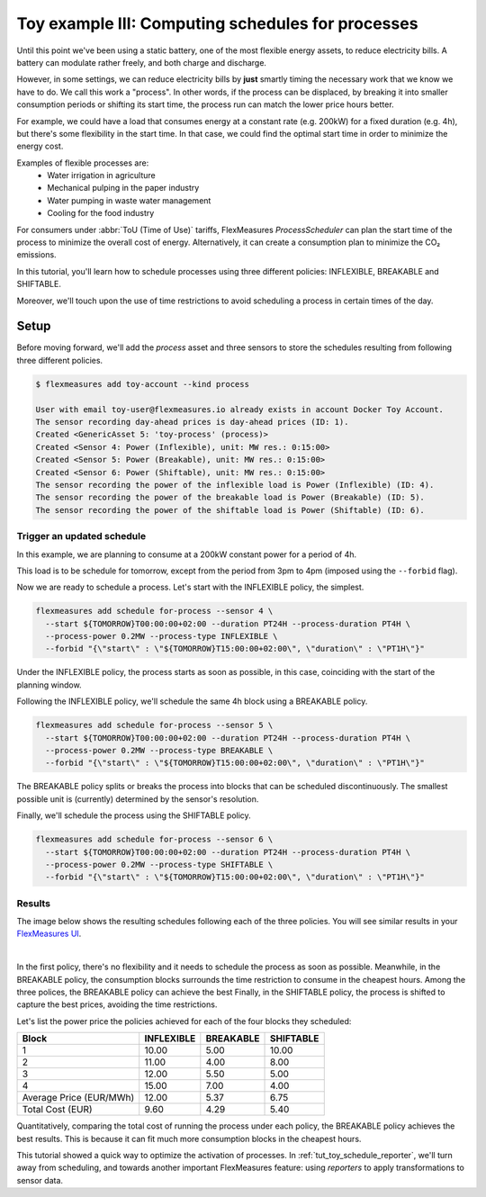 .. _tut_toy_schedule_process:

Toy example III: Computing schedules for processes
====================================================

Until this point we've been using a static battery, one of the most flexible energy assets, to reduce electricity bills. A battery can modulate rather freely, and both charge and discharge.


However, in some settings, we can reduce electricity bills by **just** smartly timing the necessary work that we know we have to do. We call this work a "process". In other words, if the process can be displaced, by breaking it into smaller consumption periods or shifting its start time, the process run can match the lower price hours better.

For example, we could have a load that consumes energy at a constant rate (e.g. 200kW) for a fixed duration (e.g. 4h), but there's some flexibility in the start time. In that case, we could find the optimal start time in order to minimize the energy cost.

Examples of flexible processes are: 
    - Water irrigation in agriculture
    - Mechanical pulping in the paper industry
    - Water pumping in waste water management
    - Cooling for the food industry


For consumers under :abbr:`ToU (Time of Use)` tariffs, FlexMeasures `ProcessScheduler` can plan the start time of the process to minimize the overall cost of energy.
Alternatively, it can create a consumption plan to minimize the CO₂ emissions.


In this tutorial, you'll learn how to schedule processes using three different policies: INFLEXIBLE, BREAKABLE and SHIFTABLE. 

Moreover, we'll touch upon the use of time restrictions to avoid scheduling a process in certain times of the day.


Setup
.....


Before moving forward, we'll add the `process` asset and three sensors to store the schedules resulting from following three different policies.

.. code-block:: bash

    $ flexmeasures add toy-account --kind process
    
    User with email toy-user@flexmeasures.io already exists in account Docker Toy Account.
    The sensor recording day-ahead prices is day-ahead prices (ID: 1).
    Created <GenericAsset 5: 'toy-process' (process)>
    Created <Sensor 4: Power (Inflexible), unit: MW res.: 0:15:00>
    Created <Sensor 5: Power (Breakable), unit: MW res.: 0:15:00>
    Created <Sensor 6: Power (Shiftable), unit: MW res.: 0:15:00>
    The sensor recording the power of the inflexible load is Power (Inflexible) (ID: 4).
    The sensor recording the power of the breakable load is Power (Breakable) (ID: 5).
    The sensor recording the power of the shiftable load is Power (Shiftable) (ID: 6).


Trigger an updated schedule
----------------------------

In this example, we are planning to consume at a 200kW constant power for a period of 4h. 

This load is to be schedule for tomorrow, except from the period from 3pm to 4pm (imposed using the ``--forbid`` flag).


Now we are ready to schedule a process. Let's start with the INFLEXIBLE policy, the simplest.

.. code-block:: bash

    flexmeasures add schedule for-process --sensor 4 \
      --start ${TOMORROW}T00:00:00+02:00 --duration PT24H --process-duration PT4H \
      --process-power 0.2MW --process-type INFLEXIBLE \ 
      --forbid "{\"start\" : \"${TOMORROW}T15:00:00+02:00\", \"duration\" : \"PT1H\"}"

Under the INFLEXIBLE policy, the process starts as soon as possible, in this case, coinciding with the start of the planning window.

Following the INFLEXIBLE policy, we'll schedule the same 4h block using a BREAKABLE policy.

.. code-block:: bash

    flexmeasures add schedule for-process --sensor 5 \
      --start ${TOMORROW}T00:00:00+02:00 --duration PT24H --process-duration PT4H \
      --process-power 0.2MW --process-type BREAKABLE \ 
      --forbid "{\"start\" : \"${TOMORROW}T15:00:00+02:00\", \"duration\" : \"PT1H\"}"
 
The BREAKABLE policy splits or breaks the process into blocks that can be scheduled discontinuously. The smallest possible unit is (currently) determined by the sensor's resolution. 

Finally, we'll schedule the process using the SHIFTABLE policy.

.. code-block:: bash

    flexmeasures add schedule for-process --sensor 6 \
      --start ${TOMORROW}T00:00:00+02:00 --duration PT24H --process-duration PT4H \
      --process-power 0.2MW --process-type SHIFTABLE \ 
      --forbid "{\"start\" : \"${TOMORROW}T15:00:00+02:00\", \"duration\" : \"PT1H\"}"
 

Results
---------

The image below shows the resulting schedules following each of the three policies.
You will see similar results in your `FlexMeasures UI <http://localhost:5000/assets/5/graphs>`_. 

 
.. image:: https://github.com/FlexMeasures/screenshots/raw/main/tut/toy-schedule/asset-view-process.png
    :align: center
|


In the first policy, there's no flexibility and it needs to schedule the process as soon as possible. 
Meanwhile, in the BREAKABLE policy, the consumption blocks surrounds the time restriction to consume in the cheapest hours. Among the three polices, the BREAKABLE policy can achieve the best 
Finally, in the SHIFTABLE policy, the process is shifted to capture the best prices, avoiding the time restrictions.


Let's list the power price the policies achieved for each of the four blocks they scheduled:

.. _table-process:

+-------------------------+------------+-----------+-----------+
|          Block          | INFLEXIBLE | BREAKABLE | SHIFTABLE |
+=========================+============+===========+===========+
|            1            |   10.00    |   5.00    |   10.00   |
+-------------------------+------------+-----------+-----------+
|            2            |   11.00    |   4.00    |   8.00    |
+-------------------------+------------+-----------+-----------+
|            3            |   12.00    |   5.50    |   5.00    |
+-------------------------+------------+-----------+-----------+
|            4            |   15.00    |   7.00    |   4.00    |
+-------------------------+------------+-----------+-----------+
| Average Price (EUR/MWh) |   12.00    |   5.37    |   6.75    |
+-------------------------+------------+-----------+-----------+
|    Total Cost (EUR)     |    9.60    |   4.29    |   5.40    |
+-------------------------+------------+-----------+-----------+

Quantitatively, comparing the total cost of running the process under each policy, the BREAKABLE policy achieves the best results. This is because it can fit much more consumption blocks in the cheapest hours.

This tutorial showed a quick way to optimize the activation of processes. In :ref:`tut_toy_schedule_reporter`, we'll turn away from scheduling, and towards another important FlexMeasures feature: using *reporters* to apply transformations to sensor data.
